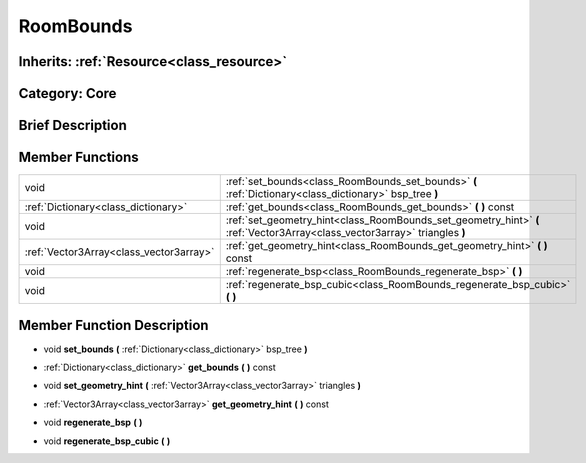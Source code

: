 .. _class_RoomBounds:

RoomBounds
==========

Inherits: :ref:`Resource<class_resource>`
-----------------------------------------

Category: Core
--------------

Brief Description
-----------------



Member Functions
----------------

+------------------------------------------+------------------------------------------------------------------------------------------------------------------------------+
| void                                     | :ref:`set_bounds<class_RoomBounds_set_bounds>`  **(** :ref:`Dictionary<class_dictionary>` bsp_tree  **)**                    |
+------------------------------------------+------------------------------------------------------------------------------------------------------------------------------+
| :ref:`Dictionary<class_dictionary>`      | :ref:`get_bounds<class_RoomBounds_get_bounds>`  **(** **)** const                                                            |
+------------------------------------------+------------------------------------------------------------------------------------------------------------------------------+
| void                                     | :ref:`set_geometry_hint<class_RoomBounds_set_geometry_hint>`  **(** :ref:`Vector3Array<class_vector3array>` triangles  **)** |
+------------------------------------------+------------------------------------------------------------------------------------------------------------------------------+
| :ref:`Vector3Array<class_vector3array>`  | :ref:`get_geometry_hint<class_RoomBounds_get_geometry_hint>`  **(** **)** const                                              |
+------------------------------------------+------------------------------------------------------------------------------------------------------------------------------+
| void                                     | :ref:`regenerate_bsp<class_RoomBounds_regenerate_bsp>`  **(** **)**                                                          |
+------------------------------------------+------------------------------------------------------------------------------------------------------------------------------+
| void                                     | :ref:`regenerate_bsp_cubic<class_RoomBounds_regenerate_bsp_cubic>`  **(** **)**                                              |
+------------------------------------------+------------------------------------------------------------------------------------------------------------------------------+

Member Function Description
---------------------------

.. _class_RoomBounds_set_bounds:

- void  **set_bounds**  **(** :ref:`Dictionary<class_dictionary>` bsp_tree  **)**

.. _class_RoomBounds_get_bounds:

- :ref:`Dictionary<class_dictionary>`  **get_bounds**  **(** **)** const

.. _class_RoomBounds_set_geometry_hint:

- void  **set_geometry_hint**  **(** :ref:`Vector3Array<class_vector3array>` triangles  **)**

.. _class_RoomBounds_get_geometry_hint:

- :ref:`Vector3Array<class_vector3array>`  **get_geometry_hint**  **(** **)** const

.. _class_RoomBounds_regenerate_bsp:

- void  **regenerate_bsp**  **(** **)**

.. _class_RoomBounds_regenerate_bsp_cubic:

- void  **regenerate_bsp_cubic**  **(** **)**


